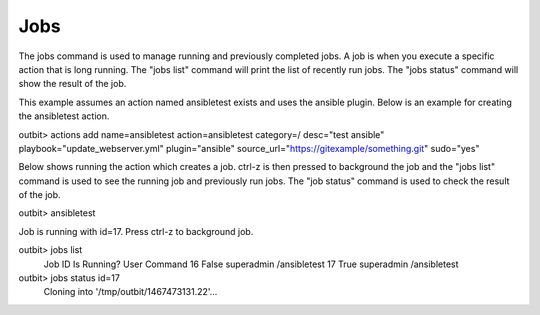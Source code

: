 Jobs
==================

The jobs command is used to manage running and previously completed jobs. A job is when you execute a specific action that is long running.  The "jobs list" command will print the list of recently run jobs.  The "jobs status" command will show the result of the job.

This example assumes an action named ansibletest exists and uses the ansible plugin. Below is an example for creating the ansibletest action.

.. sourcecode:: bash
outbit> actions add name=ansibletest action=ansibletest   category=/   desc="test ansible"   playbook="update_webserver.yml"   plugin="ansible"   source_url="https://gitexample/something.git"   sudo="yes"

Below shows running the action which creates a job.  ctrl-z is then pressed to background the job and the "jobs list" command is used to see the running job and previously run jobs.  The "job status" command is used to check the result of the job.

.. sourcecode:: bash

outbit> ansibletest

Job is running with id=17. Press ctrl-z to background job.

outbit> jobs list
  Job ID        Is Running?     User    Command
  16            False           superadmin              /ansibletest
  17            True            superadmin              /ansibletest

outbit> jobs status id=17
  Cloning into '/tmp/outbit/1467473131.22'...